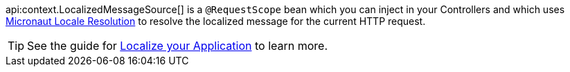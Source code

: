 api:context.LocalizedMessageSource[] is a `@RequestScope` bean which you can inject in your Controllers and which uses <<localeResolution, Micronaut Locale Resolution>> to resolve the localized message for the current HTTP request.

TIP: See the guide for https://guides.micronaut.io/latest/localized-message-source.html[Localize your Application] to learn more.
